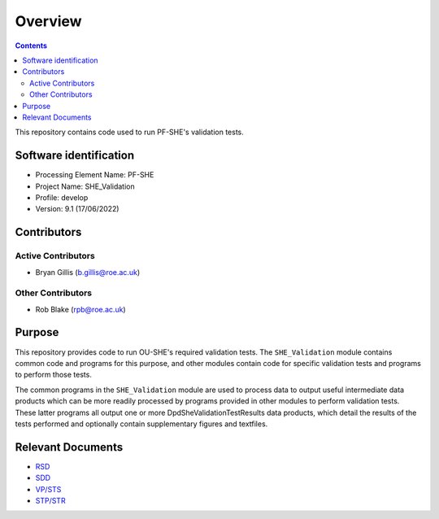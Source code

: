 Overview
========

.. contents::

This repository contains code used to run PF-SHE's validation tests.


Software identification
-----------------------

-  Processing Element Name: PF-SHE
-  Project Name: SHE\_Validation
-  Profile: develop
-  Version: 9.1 (17/06/2022)


Contributors
------------

Active Contributors
~~~~~~~~~~~~~~~~~~~

-  Bryan Gillis (b.gillis@roe.ac.uk)

Other Contributors
~~~~~~~~~~~~~~~~~~

-  Rob Blake (rpb@roe.ac.uk)

Purpose
-------

This repository provides code to run OU-SHE's required validation tests. The ``SHE_Validation`` module contains common code and programs for this purpose, and other modules contain code for specific validation tests and programs to perform those tests.

The common programs in the ``SHE_Validation`` module are used to process data to output useful intermediate data products which can be more readily processed by programs provided in other modules to perform validation tests. These latter programs all output one or more DpdSheValidationTestResults data products, which detail the results of the tests performed and optionally contain supplementary figures and textfiles.

Relevant Documents
------------------

-  `RSD <https://euclid.roe.ac.uk/attachments/download/54815>`__
-  `SDD <https://euclid.roe.ac.uk/attachments/download/54782/EUCL-IFA-DDD-8-002.pdf>`__
-  `VP/STS <https://euclid.roe.ac.uk/attachments/download/54785/EUCL-CEA-PL-8-001_v1.44-Euclid-SGS-SHE-Validation_Plan_STS.pdf>`__
-  `STP/STR <https://euclid.roe.ac.uk/attachments/download/54784/EUCL-IFA-TP-8-002_v1-0-0.pdf>`__
